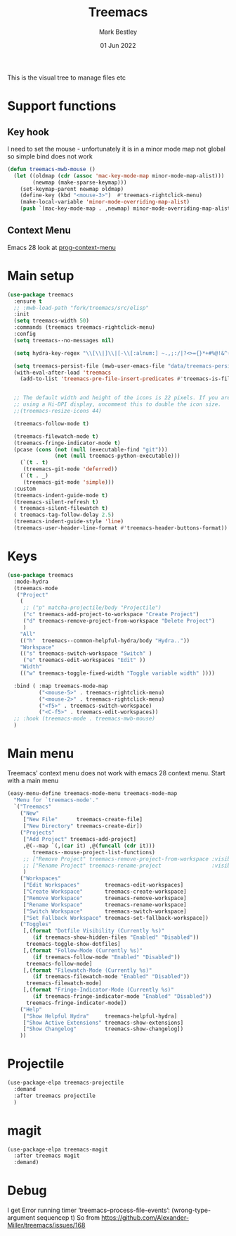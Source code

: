 #+TITLE:  Treemacs
#+AUTHOR: Mark Bestley
#+EMAIL:  @bestley.co.uk
#+DATE:   01 Jun 2022
#+PROPERTY:header-args :cache yes :tangle yes :comments noweb
#+STARTUP: overview

This is the visual tree to manage files etc

* Support functions
:PROPERTIES:
:ID:       org_mark_mini20.local:20210819T110926.745369
:END:

** Key hook
:PROPERTIES:
:ID:       org_mark_mini20.local:20210819T110926.744579
:END:
I need to set the mouse - unfortunately it is in a minor mode map not global so simple bind does not work
#+NAME: org_mark_mini20.local_20210819T110926.728132
#+begin_src emacs-lisp
(defun treemacs-mwb-mouse ()
  (let ((oldmap (cdr (assoc 'mac-key-mode-map minor-mode-map-alist)))
        (newmap (make-sparse-keymap)))
    (set-keymap-parent newmap oldmap)
    (define-key (kbd "<mouse-3>")  #'treemacs-rightclick-menu)
    (make-local-variable 'minor-mode-overriding-map-alist)
    (push `(mac-key-mode-map . ,newmap) minor-mode-overriding-map-alist)))
#+end_src

** Context Menu
:PROPERTIES:
:ID:       org_mark_mini20.local:20220602T095242.843998
:END:
Emacs 28 look at [[help:prog-context-menu][prog-context-menu]]

* Main setup
:PROPERTIES:
:ID:       org_mark_mini20.local:20210811T192501.325010
:END:
 #+NAME: org_mark_mini20.local_20210811T192501.283076
#+begin_src emacs-lisp
(use-package treemacs
  :ensure t
  ;; :mwb-load-path "fork/treemacs/src/elisp"
  :init
  (setq treemacs-width 50)
  :commands (treemacs treemacs-rightclick-menu)
  :config
  (setq treemacs--no-messages nil)

  (setq hydra-key-regex "\\[\\|]\\|[-\\[:alnum:] ~.,;:/|?<>={}*+#%@!&^⇧⌘⌥↑↓←→⌫⌦⏎'`()\"$]+?") ; add Mac key symbols

  (setq treemacs-persist-file (mwb-user-emacs-file "data/treemacs-persist"))
  (with-eval-after-load 'treemacs
	(add-to-list 'treemacs-pre-file-insert-predicates #'treemacs-is-file-git-ignored?))


  ;; The default width and height of the icons is 22 pixels. If you are
  ;; using a Hi-DPI display, uncomment this to double the icon size.
  ;;(treemacs-resize-icons 44)

  (treemacs-follow-mode t)

  (treemacs-filewatch-mode t)
  (treemacs-fringe-indicator-mode t)
  (pcase (cons (not (null (executable-find "git")))
			   (not (null treemacs-python-executable)))
	(`(t . t)
	 (treemacs-git-mode 'deferred))
	(`(t . _)
	 (treemacs-git-mode 'simple)))
  :custom
  (treemacs-indent-guide-mode t)
  (treemacs-silent-refresh t)
  ( treemacs-silent-filewatch t)
  ( treemacs-tag-follow-delay 2.5)
  (treemacs-indent-guide-style 'line)
  (treemacs-user-header-line-format #'treemacs-header-buttons-format))
#+end_src

* Keys
:PROPERTIES:
:ID:       org_mark_mini20.local:20210811T192501.323662
:END:
#+NAME: org_mark_mini20.local_20210811T192501.298758
#+begin_src emacs-lisp
(use-package treemacs
  :mode-hydra
  (treemacs-mode
   ("Project"
    (
     ;; ("p" matcha-projectile/body "Projectile")
     ("c" treemacs-add-project-to-workspace "Create Project")
     ("d" treemacs-remove-project-from-workspace "Delete Project")
     )
	"All"
	(("h"  treemacs--common-helpful-hydra/body "Hydra.."))
    "Workspace"
    (("s" treemacs-switch-workspace "Switch" )
     ("e" treemacs-edit-workspaces "Edit" ))
    "Width"
    (("w" treemacs-toggle-fixed-width "Toggle variable width" ))))

  :bind ( :map treemacs-mode-map
		  ("<mouse-5>" . treemacs-rightclick-menu)
          ("<mouse-2>" . treemacs-rightclick-menu)
          ("<f5>" . treemacs-switch-workspace)
          ("<C-f5>" . treemacs-edit-workspaces))
  ;; :hook (treemacs-mode . treemacs-mwb-mouse)
  )
#+end_src

* Main menu
:PROPERTIES:
:ID:       org_mark_mini20.local:20220601T114847.139794
:END:
Treemacs' context menu does not work with emacs 28 context menu.
Start with a main menu
#+NAME: org_mark_mini20.local_20220601T114847.133569
#+begin_src emacs-lisp :tangle no
(easy-menu-define treemacs-mode-menu treemacs-mode-map
  "Menu for `treemacs-mode'."
  `("Treemacs"
	("New"
     ["New File"      treemacs-create-file]
     ["New Directory" treemacs-create-dir])
	("Projects"
	 ["Add Project" treemacs-add-project]
	 ,@(--map `(,(car it) ,@(funcall (cdr it)))
	    treemacs--mouse-project-list-functions)
	 ;; ["Remove Project" treemacs-remove-project-from-workspace :visible ,(check project)]
	 ;; ["Rename Project" treemacs-rename-project                :visible ,(check project)]
	 )
	("Workspaces"
     ["Edit Workspaces"        treemacs-edit-workspaces]
     ["Create Workspace"       treemacs-create-workspace]
     ["Remove Workspace"       treemacs-remove-workspace]
     ["Rename Workspace"       treemacs-rename-workspace]
     ["Switch Workspace"       treemacs-switch-workspace]
     ["Set Fallback Workspace" treemacs-set-fallback-workspace])
	("Toggles"
     [,(format "Dotfile Visibility (Currently %s)"
		(if treemacs-show-hidden-files "Enabled" "Disabled"))
      treemacs-toggle-show-dotfiles]
     [,(format "Follow-Mode (Currently %s)"
		(if treemacs-follow-mode "Enabled" "Disabled"))
      treemacs-follow-mode]
     [,(format "Filewatch-Mode (Currently %s)"
		(if treemacs-filewatch-mode "Enabled" "Disabled"))
      treemacs-filewatch-mode]
     [,(format "Fringe-Indicator-Mode (Currently %s)"
		(if treemacs-fringe-indicator-mode "Enabled" "Disabled"))
      treemacs-fringe-indicator-mode])
	("Help"
     ["Show Helpful Hydra"     treemacs-helpful-hydra]
     ["Show Active Extensions" treemacs-show-extensions]
     ["Show Changelog"         treemacs-show-changelog])
	))

#+end_src

* Projectile
:PROPERTIES:
:ID:       org_mark_mini20.local:20210811T192501.322521
:END:
#+NAME: org_mark_mini20.local_20210811T192501.299143
#+begin_src emacs-lisp
(use-package-elpa treemacs-projectile
  :demand
  :after treemacs projectile
  )
#+end_src

* magit
:PROPERTIES:
:ID:       org_mark_mini20.local:20210811T192501.320012
:END:
#+NAME: org_mark_mini20.local_20210811T192501.299460
#+begin_src emacs-lisp
(use-package-elpa treemacs-magit
  :after treemacs magit
  :demand)
#+end_src
* Debug
:PROPERTIES:
:ID:       org_mark_2020-11-14T12-12-03+00-00_mini12.local:4F9B14A7-978B-4BF7-A64E-41B8EE921099
:END:
I get
Error running timer ‘treemacs--process-file-events’: (wrong-type-argument sequencep t)
So from https://github.com/Alexander-Miller/treemacs/issues/168
